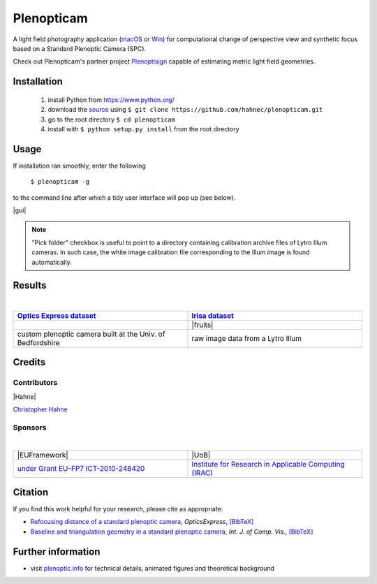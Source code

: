 ===========
Plenopticam
===========

A light field photography application (macOS_ or Win_) for computational change of perspective view and synthetic focus based on a Standard Plenoptic Camera (SPC).

Check out Plenopticam's partner project Plenoptisign_ capable of estimating metric light field geometries.

|release| |license| |code| |repo| |downloads|

Installation
------------

    1. install Python from https://www.python.org/
    2. download the source_ using ``$ git clone https://github.com/hahnec/plenopticam.git``
    3. go to the root directory ``$ cd plenopticam``
    4. install with ``$ python setup.py install`` from the root directory


Usage
-----

If installation ran smoothly, enter the following

    ``$ plenopticam -g``

to the command line after which a tidy user interface will pop up (see below).

|gui|

.. |gui| raw:: html

    <img src="https://raw.githubusercontent.com/hahnec/plenopticam/master/docs/img/gui_v3.png" width="700px">

.. note::
    "Pick folder" checkbox is useful to point to a directory containing calibration archive files of Lytro Illum cameras.
    In such case, the white image calibration file corresponding to the Illum image is found automatically.

Results
-------
|

.. list-table::
   :widths: 8 8

   * - |OPEX|_
     - |Irisa|_
   * - |spiderman|
     - |fruits|
   * - custom plenoptic camera built at the Univ. of Bedfordshire
     - raw image data from a Lytro Illum

.. * |Stanford|_

.. |spiderman| image:: https://raw.githubusercontent.com/hahnec/plenopticam/master/docs/img/spiderman.gif

.. |OPEX| replace:: **Optics Express dataset**
.. _OPEX: https://ndownloader.figshare.com/files/5201452

.. |fruits| raw:: html

    <img src="https://raw.githubusercontent.com/hahnec/plenopticam/master/docs/img/fruits.gif" height="186px" width="273.467px">

.. |Irisa| replace:: **Irisa dataset**
.. _Irisa: https://www.irisa.fr/temics/demos/IllumDatasetLF/index.html

.. |Stanford| replace:: **Stanford dataset**
.. _Stanford: http://lightfields.stanford.edu/mvlf/

Credits
-------

Contributors
============

|Hahne|

`Christopher Hahne <http://www.christopherhahne.de/>`__

Sponsors
========
|


.. list-table::
   :widths: 8 8

   * - |EUFramework|
     - |UoB|
   * - `under Grant EU-FP7 ICT-2010-248420 <https://cordis.europa.eu/project/rcn/94148_en.html>`__
     - `Institute for Research in Applicable Computing (IRAC) <https://www.beds.ac.uk/research-ref/irac/about>`__

Citation
--------
If you find this work helpful for your research, please cite as appropriate:

* `Refocusing distance of a standard plenoptic camera <https://doi.org/10.1364/OE.24.021521>`__, *OpticsExpress*, `[BibTeX] <http://www.plenoptic.info/bibtex/HAHNE-OPEX.2016.bib>`__

* `Baseline and triangulation geometry in a standard plenoptic camera <https://www.plenoptic.info/IJCV_Hahne17_final.pdf>`__, *Int. J. of Comp. Vis.*, `[BibTeX] <http://plenoptic.info/bibtex/HAHNE-IJCV.2017.bib>`__

Further information
-------------------

* visit `plenoptic.info <http://www.plenoptic.info>`__ for technical details, animated figures and theoretical background

.. Image substitutions

.. |release| image:: https://img.shields.io/github/release/hahnec/plenopticam.svg?style=flat-square
    :target: https://github.com/hahnec/plenopticam/releases/
    :alt: release

.. |license| image:: https://img.shields.io/badge/License-GPL%20v3.0-orange.svg?style=flat-square
    :target: https://www.gnu.org/licenses/gpl-3.0.en.html
    :alt: License

.. |code| image:: https://img.shields.io/github/languages/code-size/hahnec/plenopticam.svg?style=flat-square
    :target: https://github.com/hahnec/plenopticam/archive/master.zip
    :alt: Code size

.. |repo| image:: https://img.shields.io/github/repo-size/hahnec/plenopticam.svg?style=flat-square
    :target: https://github.com/hahnec/plenopticam/archive/master.zip
    :alt: Repo size

.. |downloads| image:: https://img.shields.io/github/downloads/hahnec/plenopticam/total.svg?style=flat-square
    :target: https://github.com/hahnec/plenopticam/archive/master.zip
    :alt: Downloads

.. |UoB| raw:: html

    <img src="https://3tkh0x1zl0mb1ta92c2mrvv2-wpengine.netdna-ssl.com/wp-content/uploads/2015/12/LO_KukriGB_Universities_Bedfordshire.png" width="70px">

.. |EUFramework| raw:: html

    <img src="http://www.gsa.europa.eu/sites/default/files/Seventh_Framework_Programme_logo.png" width="100px">

.. |Hahne| raw:: html

    <img src="http://www.christopherhahne.de/images/about.jpg" width="100px">

.. Hyperlink aliases

.. _source: https://github.com/hahnec/plenopticam/archive/master.zip
.. _macOS: https://github.com/hahnec/plenopticam/releases/download/v0.1.0-beta/plenopticam_0.1.0-beta_macOS.zip
.. _Win: https://github.com/hahnec/plenopticam/releases/download/v0.1.0-beta/plenopticam_0.1.0-beta_win.zip
.. _Plenoptisign: https://github.com/hahnec/plenoptisign/